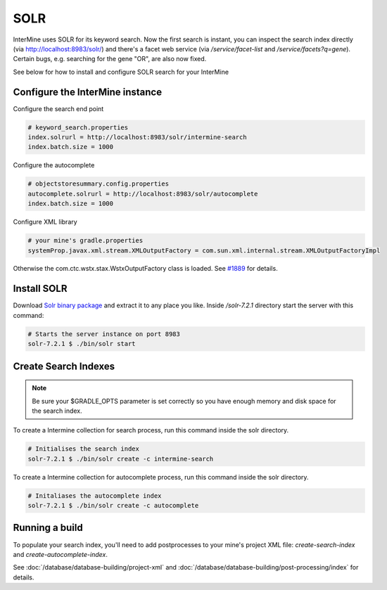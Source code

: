 SOLR
===========

InterMine uses SOLR for its keyword search. Now the first search is instant, you can inspect the search index directly (via http://localhost:8983/solr/) and there's a facet web service (via `/service/facet-list` and `/service/facets?q=gene`). Certain bugs, e.g. searching for the gene "OR", are also now fixed.

See below for how to install and configure SOLR search for your InterMine

Configure the InterMine instance
------------------------------------

Configure the search end point

.. code-block:: properties

    # keyword_search.properties
    index.solrurl = http://localhost:8983/solr/intermine-search
    index.batch.size = 1000

Configure the autocomplete

.. code-block:: properties

    # objectstoresummary.config.properties
    autocomplete.solrurl = http://localhost:8983/solr/autocomplete
    index.batch.size = 1000

Configure XML library

.. code-block:: properties

    # your mine's gradle.properties
    systemProp.javax.xml.stream.XMLOutputFactory = com.sun.xml.internal.stream.XMLOutputFactoryImpl

Otherwise the com.ctc.wstx.stax.WstxOutputFactory class is loaded. See `#1889 <https://github.com/intermine/intermine/issues/1889>`_ for details.

Install SOLR
-----------------

Download `Solr binary package <http://archive.apache.org/dist/lucene/solr/7.2.1/>`_ and extract it to any place you like. Inside `/solr-7.2.1` directory start the server with this command:

.. code-block:: bash
    
    # Starts the server instance on port 8983
    solr-7.2.1 $ ./bin/solr start

Create Search Indexes
----------------------------------

.. note::

    Be sure your $GRADLE_OPTS parameter is set correctly so you have enough memory and disk space for the search index.

To create a Intermine collection for search process, run this command inside the solr directory. 

.. code-block:: bash

    # Initialises the search index
    solr-7.2.1 $ ./bin/solr create -c intermine-search

To create a Intermine collection for autocomplete process, run this command inside the solr directory. 

.. code-block:: bash

    # Initaliases the autocomplete index
    solr-7.2.1 $ ./bin/solr create -c autocomplete

Running a build
-----------------------------

To populate your search index, you'll need to add postprocesses to your mine's project XML file: `create-search-index` and `create-autocomplete-index`.

See :doc:`/database/database-building/project-xml` and :doc:`/database/database-building/post-processing/index` for details.

.. index:: SOLR, Lucene, search index, autocomplete
